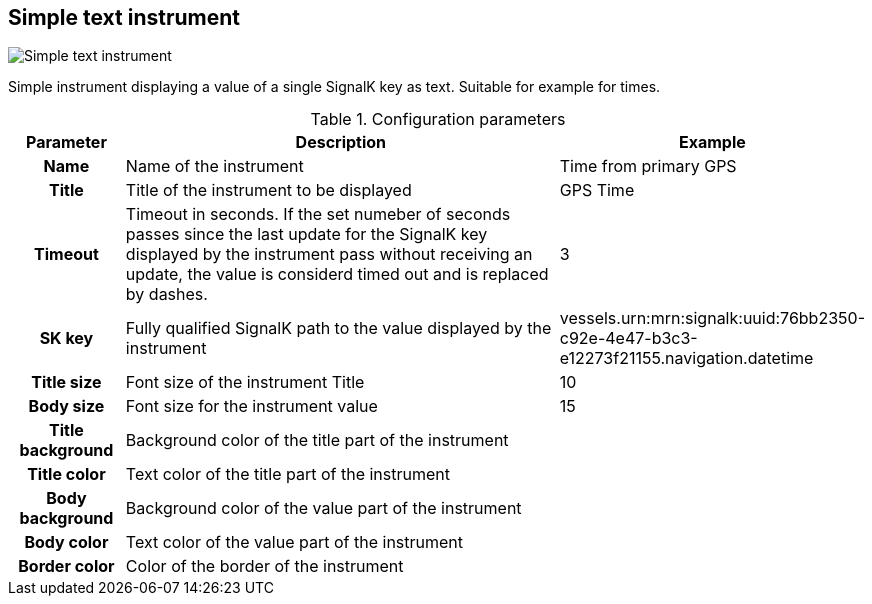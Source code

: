 :imagesdir: ../images/
== Simple text instrument

image::simpletextinstrument_screenshot.png[Simple text instrument]

Simple instrument displaying a value of a single SignalK key as text. Suitable for example for times.

.Configuration parameters
[cols="1h,5,1"]
|===
|Parameter |Description |Example

|Name
|Name of the instrument
|Time from primary GPS

|Title
|Title of the instrument to be displayed
|GPS Time

|Timeout
|Timeout in seconds. If the set numeber of seconds passes since the last update for the SignalK key displayed by the instrument pass without receiving an update, the value is considerd timed out and is replaced by dashes.
|3

|SK key
|Fully qualified SignalK path to the value displayed by the instrument
|vessels.urn:mrn:signalk:uuid:76bb2350-c92e-4e47-b3c3-e12273f21155.navigation.datetime

|Title size
|Font size of the instrument Title
|10

|Body size
|Font size for the instrument value
|15

|Title background
|Background color of the title part of the instrument
|

|Title color
|Text color of the title part of the instrument
|

|Body background
|Background color of the value part of the instrument
|

|Body color
|Text color of the value part of the instrument
|

|Border color
|Color of the border of the instrument
|
|===
